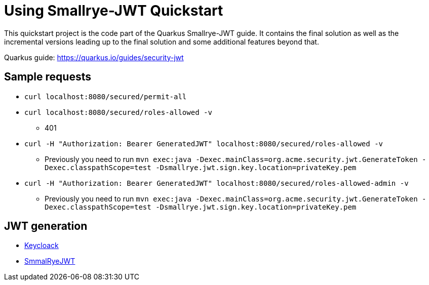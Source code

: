 = Using Smallrye-JWT Quickstart

This quickstart project is the code part of the Quarkus Smallrye-JWT guide. It contains
the final solution as well as the incremental versions leading up to the final solution
and some additional features beyond that.

Quarkus guide: https://quarkus.io/guides/security-jwt

## Sample requests
* `curl localhost:8080/secured/permit-all`
* `curl localhost:8080/secured/roles-allowed -v`
- 401
* `curl -H "Authorization: Bearer GeneratedJWT" localhost:8080/secured/roles-allowed -v`
- Previously you need to run `mvn exec:java -Dexec.mainClass=org.acme.security.jwt.GenerateToken -Dexec.classpathScope=test -Dsmallrye.jwt.sign.key.location=privateKey.pem`
* `curl -H "Authorization: Bearer GeneratedJWT" localhost:8080/secured/roles-allowed-admin -v`
- Previously you need to run `mvn exec:java -Dexec.mainClass=org.acme.security.jwt.GenerateToken -Dexec.classpathScope=test -Dsmallrye.jwt.sign.key.location=privateKey.pem`

## JWT generation
* https://www.keycloak.org/[Keycloack]
* https://quarkus.io/guides/security-jwt-build[SmmalRyeJWT]